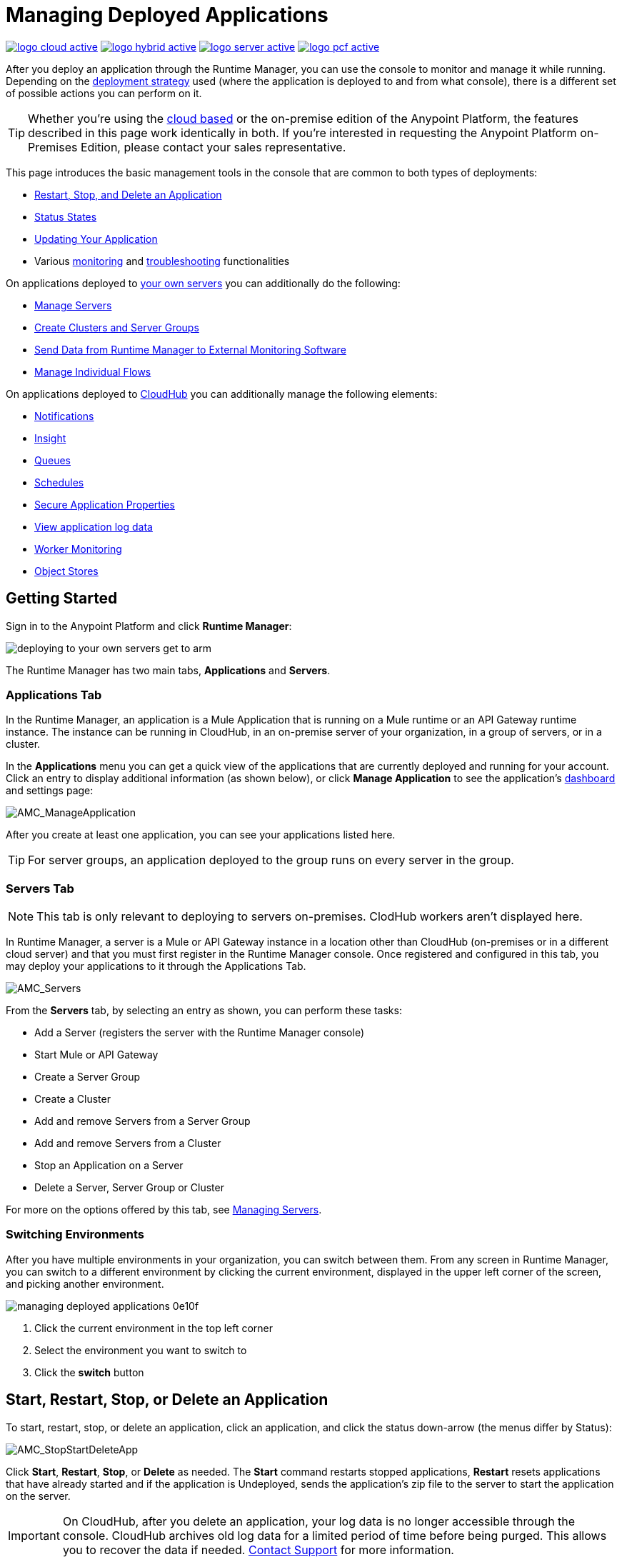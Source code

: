 = Managing Deployed Applications
:keywords: cloudhub, managing, monitoring, deploy, runtime manager, arm

image:logo-cloud-active.png[link="/runtime-manager/deployment-strategies", title="CloudHub"]
image:logo-hybrid-active.png[link="/runtime-manager/deployment-strategies", title="Hybrid Deployment"]
image:logo-server-active.png[link="/runtime-manager/deployment-strategies", title="Anypoint Platform On-Premises"]
image:logo-pcf-active.png[link="/runtime-manager/deployment-strategies", title="Pivotal Cloud Foundry"]

After you deploy an application through the Runtime Manager, you can use the console to monitor and manage it while running. Depending on the link:/runtime-manager/deployment-strategies[deployment strategy] used (where the application is deployed to and from what console), there is a different set of possible actions you can perform on it.

[TIP]
Whether you're using the link:https://anypoint.mulesoft.com[cloud based] or the on-premise edition of the Anypoint Platform, the features described in this page work identically in both. If you’re interested in requesting the Anypoint Platform on-Premises Edition, please contact your sales representative.

This page introduces the basic management tools in the console that are common to both types of deployments:

* <<Start, Restart, Stop, and Delete an Application>>
* <<Status States>>
* <<Updating Your Application>>
* Various link:/runtime-manager/monitoring[monitoring] and link:/runtime-manager/troubleshooting[troubleshooting] functionalities


On applications deployed to link:/runtime-manager/managing-applications-on-your-own-servers[your own servers] you can additionally do the following:

* link:/runtime-manager/managing-servers[Manage Servers]
* link:/runtime-manager/managing-servers[Create Clusters and Server Groups]
* link:/runtime-manager/sending-data-from-arm-to-external-monitoring-software[Send Data from Runtime Manager to External Monitoring Software]
* link:/runtime-manager/flow-management[Manage Individual Flows]

On applications deployed to link:/runtime-manager/managing-applications-on-cloudhub[CloudHub] you can additionally manage the following elements:

* link:/runtime-manager/notifications-on-runtime-manager[Notifications]
* link:/runtime-manager/insight[Insight]
* link:/runtime-manager/managing-queues[Queues]
* link:/runtime-manager/managing-schedules[Schedules]
* link:/runtime-manager/secure-application-properties[Secure Application Properties]
* link:/runtime-manager/viewing-log-data[View application log data]
* link:/runtime-manager/worker-monitoring[Worker Monitoring]
* link:/runtime-manager/managing-application-data-with-object-stores[Object Stores]


== Getting Started

Sign in to the Anypoint Platform and click *Runtime Manager*:

image::deploying-to-your-own-servers-get-to-arm.png[]

The Runtime Manager has two main tabs, *Applications* and *Servers*.

=== Applications Tab

In the Runtime Manager, an application is a Mule Application that is running on a Mule runtime or an API Gateway runtime instance. The instance can be running in CloudHub, in an on-premise server of your organization, in a group of servers, or in a cluster.

In the *Applications* menu you can get a quick view of the applications that are currently deployed and running for your account. Click an entry to display additional information (as shown below), or click *Manage Application* to see the application's link:/runtime-manager/monitoring-dashboards[dashboard] and settings page:

image:AMC_ManageApplication.png[AMC_ManageApplication]

After you create at least one application, you can see your applications listed here.

[TIP]
For server groups, an application deployed to the group runs on every server in the group.

=== Servers Tab

[NOTE]
This tab is only relevant to deploying to servers on-premises. ClodHub workers aren't displayed here.

In Runtime Manager, a server is a Mule or API Gateway instance in a location other than CloudHub (on-premises or in a different cloud server) and that you must first register in the Runtime Manager console. Once registered and configured in this tab, you may deploy your applications to it through the Applications Tab.

image:AMC_Servers2.png[AMC_Servers]

From the *Servers* tab, by selecting an entry as shown, you can perform these tasks:

* Add a Server (registers the server with the Runtime Manager console)
* Start Mule or API Gateway
* Create a Server Group
* Create a Cluster
* Add and remove Servers from a Server Group
* Add and remove Servers from a Cluster
* Stop an Application on a Server
* Delete a Server, Server Group or Cluster


For more on the options offered by this tab, see link:/runtime-manager/managing-servers[Managing Servers].

=== Switching Environments

After you have multiple environments in your organization, you can switch between them. From any screen in Runtime Manager, you can switch to a different environment by clicking the current environment, displayed in the upper left corner of the screen, and picking another environment.

image::managing-deployed-applications-0e10f.png[]

. Click the current environment in the top left corner
. Select the environment you want to switch to
. Click the *switch* button

== Start, Restart, Stop, or Delete an Application

To start, restart, stop, or delete an application, click an application, and click the status down-arrow (the menus differ by Status):

image:AMC_RestartApp.png[AMC_StopStartDeleteApp]

Click *Start*, *Restart*, *Stop*, or *Delete* as needed. The *Start* command restarts stopped applications, *Restart* resets applications that have already started and if the application is Undeployed, sends the application's zip file to the server to start the application on the server.

[IMPORTANT]
On CloudHub, after you delete an application, your log data is no longer accessible through the console. CloudHub archives old log data for a limited period of time before being purged. This allows you to recover the data if needed. mailto:cloudhub-support@mulesoft.com[Contact Support] for more information.

[NOTE]
====
For applications deployed through PCF:

* *Restart* redeploys your application on the virtual machine
* *Stop* destroys the virtual machine running the application but retains the entry on the Runtime Manager to keep log continuity.
* *Undeploy* both destroys the virtual machine running the application and deletes the entry for it on the Runtime Manager
====



== Status States

The following states appear in the *Status* column:


.Application Status
[%header,cols="10a,90a"]
|===
|Icon |Description
|image::managing-deployed-applications-a665b.png[] |The application is not running.


|image::managing-deployed-applications-515a4.png[] |The application is deploying.

|image:console_overview_green_circle.png[console_overview_green_circle] |The application is running.

|image:console_overview_red_circle.png[console_overview_red_circle] |The application deployment failed.

| image::managing-deployed-applications-ab70d.png[] |The application update failed.
| image::managing-deployed-applications-de1b7.png[] |The application's status is unknown, as the server is not responding to the platform (only for on-prem deployments)

|===

=== Application Status States

* Deployment Failed - Application stopped running due to a failure state. The cause of the failure appears in the console.
* Partial - Application is in the process of starting.
* Started - Application is running.
* Starting - Application is transitioning into a running state.
* Stopped - Application stopped.
* Undeploying - Application has been removed from a server.
* Undeployed - Application no longer resides in the server.
* Updated - Application has been updated.

=== Server Status States

* Connected - Server available for use.
* Created - Server was recently registered into the system and has never been connected.
* Running - Server is up and running, and accepting requests. 
* Disconnected - Server that is currently unavailable but is registered and ready to connect.

=== Server Groups Status States

* Connected - All servers in the server group are connected.
* Created - Server group created. This state occurs temporarily after creating a group until Empty asserts.
* Disconnected - All servers in the server group are unavailable. This state can occur if the network goes down or one or more servers in a group fail.
* Empty - No servers currently assigned to this group.
* Partial - One or more servers in the group have differing states.
* Running - All servers in the server group are running.

=== Cluster Status States


[%header,cols="25a,75a"]
|===
|Icon
|Description
| image:status_green.png[green]
| Running - all nodes are running
| image:status_yellow.png[yellow]
| Partial (x of y running)- some nodes are running and some are down
| image::managing-deployed-applications-a665b.png[]
| Disconnected - all nodes are disconnected
| image:status_black.png[black]
| Created - a server/node is registered in the platform but never was started
| image:status_yellow.png[yellow]
| Running with communication issue - all nodes are running, visibility issues between them
| image:status_yellow.png[yellow]
| Partial (x of y running) with communication Issue - some nodes are running some are down, visibility issues between them
|===

== Applications Dashboard

If you select any of the applications on the Applications tab, a panel opens on the right. Here you will be able to read additional information about the application and access its settings.

image:dashboard-ch.png[dashboard]

What this dashboard displays depends on if your application is deployed on link:/runtime-manager/managing-applications-on-cloudhub[CloudHub] or on link:/runtime-manager/managing-applications-on-your-own-servers[a Mule server]. You will always see the status, the time of the last modification, and the deployed application .zip file, which you can change from this menu through the *Choose File* button. Applications on CloudHub additionally display info about the CloudHub worker they run on. Applications deployed on clusters and server groups additionally display the list of servers and the status of each.

You can also click the *Manage Application* button to access a menu where you can view and configure several more app settings:

image::managing-deployed-applications-38b94.png[]

From there you can also view the *Dashboad* to see the full detail dashboard of your application, see link:/runtime-manager/monitoring-dashboards[Monitoring Dashboards] for more info about what you can see here.

image::managing-deployed-applications-107ad.png[]


You can also click on the *Insight* button to see data at a transaction level. See link:/runtime-manager/insight[Insight] for more info about what you can see here.

image::managing-deployed-applications-76124.png[]

[NOTE]
The Dashboard and insights are features that are currently not available for the Anypoint Platform on-premises Edition. See link:/runtime-manager/deployment-strategies[deployment strategies].

== Monitoring Applications

Depending on the link:/runtime-manager/deployment-strategies[deployment strategy] used (where the applications are deployed to, and through what console), different tools exist for monitoring events that may occur on your application and the performance of the servers or virutal servers it runs on. See link:/runtime-manager/monitoring[Monitoring Applications] for more details.


== Updating Your Application

If you made changes to your applications and would like to upload a new version, click *Choose file* on the Deployment screen for that application. The new filename appears in italicized text. Click *Apply changes* to use the new file for deployment. Within a few seconds, your application successfully redeploys. While redeploying, the application status indicator changes to blue, and then turns green after the deployment completes. For applications deployed to CloudHub, you can click *Logs* to see a live redeployment of your application.

[TIP]
If you're deploying your application to a cluster on-premises, Runtime Manager installs the new app version progressively on each server to keep the service working with no downtime throughout the process.

== Alerts

You can set up email alerts that are sent whenever certain events occur to your application, such as deployment failures or application deletions. These alerts may be linked to a specific application or to all of them. See  link:/runtime-manager/alerts-on-runtime-manager[Alerts] for instructions on how to do this.

All users of the Anypoint Platform, even those without permissions to create alerts, can then switch the alerts that are already created into an active or inactive state for their user. This determines what email alerts will reach their inbox.


[NOTE]
Switching an alert off from this view only switches it off for the user that is currently logged in, other users may still have it active.


== See Also

Additional tools for managing your applications:

* link:/runtime-manager/managing-applications-on-cloudhub[Managing Applications on CloudHub]
* link:/runtime-manager/managing-servers[Managing Servers] contains information about how to register servers, server groups and clusters to be able to deploy to them and how to adminster them.
* See how you can link:/runtime-manager/sending-data-from-arm-to-external-monitoring-software[Send data from Runtime Manager to External Monitoring Software]
* link:/runtime-manager/deployment-strategies[Deployment Strategies]
* link:/runtime-manager/monitoring[Monitoring Applications] shows you how you can set up email alerts for whenever certain events occur with your application, workers or servers
* link:/runtime-manager/cloudhub-fabric[CloudHub Fabric]
* link:/runtime-manager/managing-queues[Managing Queues]
* link:/runtime-manager/managing-schedules[Managing Schedules]
* link:/runtime-manager/managing-application-data-with-object-stores[Managing Application Data with Object Stores]
* link:/runtime-manager/secure-application-properties[Secure Application Properties]
* link:/runtime-manager/virtual-private-cloud-about[Virtual Private Cloud]
* link:/runtime-manager/penetration-testing-policies[Penetration Testing Policies]

